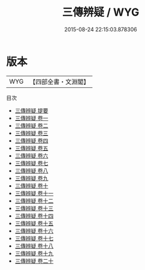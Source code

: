#+TITLE: 三傳辨疑 / WYG
#+DATE: 2015-08-24 22:15:03.878306
* 版本
 |       WYG|【四部全書・文淵閣】|
目次
 - [[file:KR1e0062_000.txt::000-1a][三傳辨疑 提要]]
 - [[file:KR1e0062_001.txt::001-1a][三傳辨疑 卷一]]
 - [[file:KR1e0062_002.txt::002-1a][三傳辨疑 卷二]]
 - [[file:KR1e0062_003.txt::003-1a][三傳辨疑 卷三]]
 - [[file:KR1e0062_004.txt::004-1a][三傳辨疑 卷四]]
 - [[file:KR1e0062_005.txt::005-1a][三傳辨疑 卷五]]
 - [[file:KR1e0062_006.txt::006-1a][三傳辨疑 卷六]]
 - [[file:KR1e0062_007.txt::007-1a][三傳辨疑 卷七]]
 - [[file:KR1e0062_008.txt::008-1a][三傳辨疑 卷八]]
 - [[file:KR1e0062_009.txt::009-1a][三傳辨疑 卷九]]
 - [[file:KR1e0062_010.txt::010-1a][三傳辨疑 卷十]]
 - [[file:KR1e0062_011.txt::011-1a][三傳辨疑 卷十一]]
 - [[file:KR1e0062_012.txt::012-1a][三傳辨疑 卷十二]]
 - [[file:KR1e0062_013.txt::013-1a][三傳辨疑 卷十三]]
 - [[file:KR1e0062_014.txt::014-1a][三傳辨疑 卷十四]]
 - [[file:KR1e0062_015.txt::015-1a][三傳辨疑 卷十五]]
 - [[file:KR1e0062_016.txt::016-1a][三傳辨疑 卷十六]]
 - [[file:KR1e0062_017.txt::017-1a][三傳辨疑 卷十七]]
 - [[file:KR1e0062_018.txt::018-1a][三傳辨疑 卷十八]]
 - [[file:KR1e0062_019.txt::019-1a][三傳辨疑 卷十九]]
 - [[file:KR1e0062_020.txt::020-1a][三傳辨疑 卷二十]]
